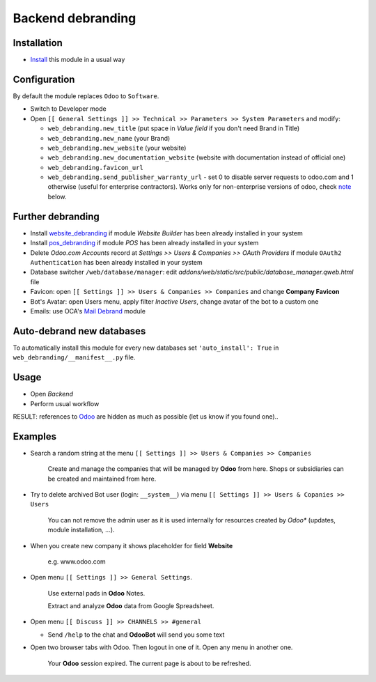 ====================
 Backend debranding
====================

Installation
============

* `Install <https://odoo-development.readthedocs.io/en/latest/odoo/usage/install-module.html>`__ this module in a usual way

Configuration
=============

By default the module replaces ``Odoo`` to ``Software``.

* Switch to Developer mode
* Open ``[[ General Settings ]] >> Technical >> Parameters >> System Parameters`` and modify:

  * ``web_debranding.new_title`` (put space in *Value field* if you don't need Brand in Title)
  * ``web_debranding.new_name`` (your Brand)
  * ``web_debranding.new_website`` (your website)
  * ``web_debranding.new_documentation_website`` (website with documentation instead of official one)
  * ``web_debranding.favicon_url``
  * ``web_debranding.send_publisher_warranty_url`` - set 0 to disable server requests to odoo.com and 1 otherwise (useful for enterprise contractors). Works only for non-enterprise versions of odoo, check `note <https://www.odoo.com/apps/modules/15.0/web_debranding/#enterprise-users-notice>`__ below.

Further debranding
==================

* Install `website_debranding <https://apps.odoo.com/apps/modules/15.0/website_debranding/>`__ if module *Website Builder* has been already installed in your system
* Install `pos_debranding <https://apps.odoo.com/apps/modules/15.0/pos_debranding/>`__ if module `POS` has been already installed in your system
* Delete *Odoo.com Accounts* record at *Settings >> Users & Companies >> OAuth Providers* if module ``OAuth2 Authentication`` has been already installed in your system
* Database switcher ``/web/database/manager``: edit *addons/web/static/src/public/database_manager.qweb.html* file
* Favicon: open ``[[ Settings ]] >> Users & Companies >> Companies`` and change **Company Favicon**
* Bot's Avatar: open Users menu, apply filter *Inactive Users*, change avatar of the bot to a custom one
* Emails: use OCA's `Mail Debrand <https://apps.odoo.com/apps/modules/15.0/mail_debrand/>`__ module

Auto-debrand new databases
==========================

To automatically install this module for every new databases set ``'auto_install': True`` in ``web_debranding/__manifest__.py`` file.

Usage
=====

* Open *Backend*
* Perform usual workflow

RESULT: references to `Odoo <https://www.odoo.com/>`__ are hidden as much as possible (let us know if you found one)..

Examples
========

* Search a random string at the menu ``[[ Settings ]] >> Users & Companies >> Companies``

    Create and manage the companies that will be managed by **Odoo** from here. Shops or subsidiaries can be created and maintained from here.

* Try to delete archived Bot user (login: ``__system__``) via menu ``[[ Settings ]] >> Users & Copanies >> Users``

    You can not remove the admin user as it is used internally for resources created by *Odoo** (updates, module installation, ...).

* When you create new company it shows placeholder for field **Website**

    e.g. www.odoo.com

* Open menu ``[[ Settings ]] >> General Settings``.

    Use external pads in **Odoo** Notes.

    Extract and analyze **Odoo** data from Google Spreadsheet.

* Open menu ``[[ Discuss ]] >> CHANNELS >> #general``

  * Send ``/help`` to the chat and **OdooBot** will send you some text

* Open two browser tabs with Odoo. Then logout in one of it. Open any menu in another one.

    Your **Odoo** session expired. The current page is about to be refreshed.

